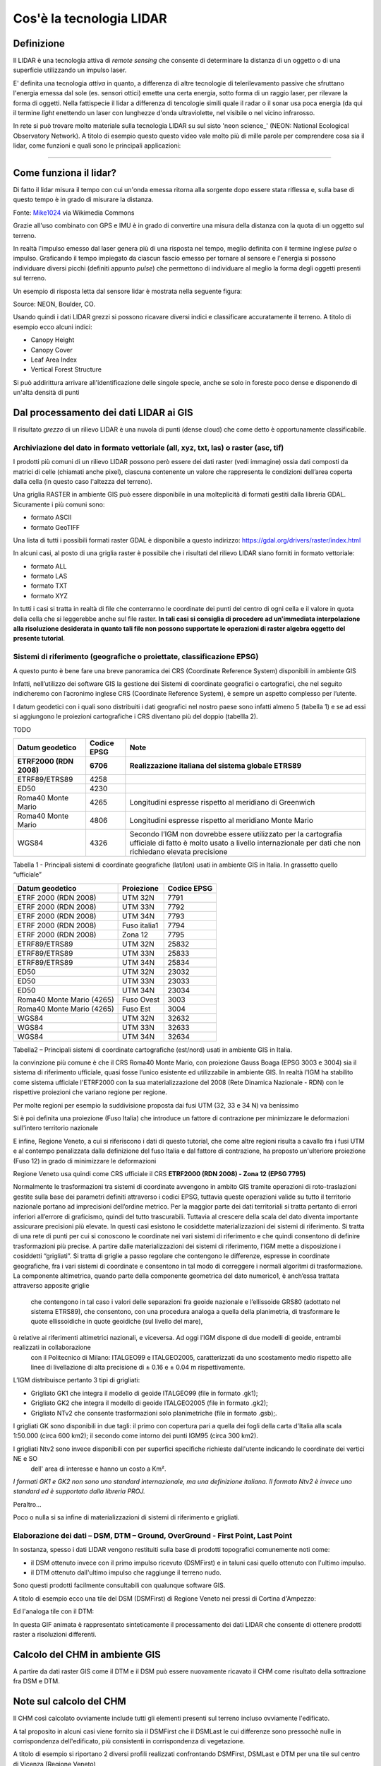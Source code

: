 Cos'è la tecnologia LIDAR
===========================


Definizione
-------------------------------------------------------

Il LIDAR è una tecnologia attiva di *remote sensing* che consente di determinare la distanza di un oggetto o di una superficie utilizzando un impulso 
laser. 

E' definita una tecnologia *attiva* in quanto, a differenza di altre tecnologie di telerilevamento passive che sfruttano l'energia emessa dal sole 
(es. sensori ottici) emette una certa energia, sotto forma di un raggio laser, per rilevare la forma di oggetti. Nella fattispecie il lidar 
a differenza di tencologie simili quale il radar o il sonar usa poca energia (da qui il termine *light* enettendo un laser con lunghezze d'onda 
ultraviolette, nel visibile o nel vicino infrarosso.


In rete si può trovare molto materiale sulla tecnologia LIDAR su sul sisto 'neon science_' (NEON: National Ecological Observatory Network). 
A titolo di esempio questo questo video vale molto più di mille parole per comprendere cosa sia il lidar, come funzioni e 
quali sono le principali applicazioni:

.. raw:: html

	<div style="position: relative; padding-bottom: 56.25%; height: 0; overflow: hidden; max-width: 100%; height: auto;">
		<iframe src="https://www.youtube.com/embed/m7SXoFv6Sdc?list=PLiSjSway-kxAcenpAkPwWGy53RVnh3-r3&cc_load_policy=1&cc_lang_pref=en" frameborder="0" allow="accelerometer; autoplay; encrypted-media; gyroscope; picture-in-picture" allowfullscreen style="position: absolute; top: 0; left: 0; width: 100%; height: 100%;"></iframe>
	</div>
	
"""""""""""""""""""""""""""""""""""""""""""""""

Come funziona il lidar?
-----------------------------------------------------
Di fatto il lidar misura il tempo con cui un'onda emessa ritorna alla sorgente dopo essere stata riflessa e, sulla base di questo tempo è in grado di misurare la distanza.


.. image:: img/LIDAR-scanned-SICK-LMS-animation.gif

Fonte: Mike1024_ via Wikimedia Commons

.. _Mike1024: https://commons.wikimedia.org/wiki/File:LIDAR-scanned-SICK-LMS-animation.gif


Grazie all'uso combinato con GPS e IMU è in grado di convertire una misura della distanza con la quota di un oggetto sul terreno.


In realtà  l'impulso emesso dal laser genera più di una risposta nel tempo, meglio definita con il termine inglese *pulse* o impulso. Graficando il tempo impiegato da ciascun fascio emesso per tornare al sensore e l'energia si possono individuare diversi picchi (definiti appunto *pulse*) che permettono di individuare al meglio la forma degli oggetti presenti sul terreno.

Un esempio di risposta letta dal sensore lidar è mostrata nella seguente figura:

.. image:: img/waveform.png

Source: NEON, Boulder, CO.

Usando quindi i dati LIDAR grezzi si possono ricavare diversi indici e classificare accuratamente il terreno. A titolo di esempio ecco alcuni indici: 

* Canopy Height
* Canopy Cover
* Leaf Area Index
* Vertical Forest Structure


Si può addirittura arrivare all'identificazione delle singole specie, anche se solo in foreste poco dense e disponendo di un'alta densità di punti



.. _neon science: https://www.neonscience.org/



Dal processamento dei dati LIDAR ai GIS
-------------------------------------------------------

Il risultato *grezzo* di un rilievo LIDAR è una nuvola di punti (dense cloud) che come detto è opportunamente classificabile.


Archiviazione del dato in formato vettoriale (all, xyz, txt, las) o raster (asc, tif)
'''''''''''''''''''''''''''''''''''''''''''''''''''''''''''''''''''''''''''''''''''''''''''
 
I prodotti più comuni di un rilievo LIDAR possono però essere dei dati raster (vedi immagine) ossia dati  composti da matrici di celle 
(chiamati anche pixel), ciascuna contenente un valore che rappresenta le condizioni dell’area coperta dalla cella 
(in questo caso l'altezza del terreno).

.. image:: img/raster.png


Una griglia RASTER in ambiente GIS può essere disponibile in una molteplicità di formati gestiti dalla libreria GDAL. Sicuramente i più comuni sono: 

* formato ASCII
* formato GeoTIFF

Una lista di tutti i possibili formati raster GDAL è disponibile a questo indirizzo: https://gdal.org/drivers/raster/index.html


In alcuni casi, al posto di una griglia raster è possibile che i risultati del rilievo LIDAR siano forniti in formato vettoriale: 

* formato ALL
* formato LAS
* formato TXT
* formato XYZ

In tutti i casi si tratta in realtà di file che conterranno le coordinate dei punti del centro di ogni cella e il valore in quota della cella che si leggerebbe anche sul file raster. 
**In tali casi si consiglia di procedere ad un'immediata interpolazione alla risoluzione desiderata in quanto tali file non possono supportate le operazioni di raster algebra oggetto del presente tutorial**.


Sistemi di riferimento (geografiche o proiettate, classificazione  EPSG)
'''''''''''''''''''''''''''''''''''''''''''''''''''''''''''''''''''''''''''''''''''''''''''

A questo punto è bene fare una breve panoramica dei CRS (Coordinate Reference System) disponibili in ambiente GIS

Infatti, nell’utilizzo dei software GIS la gestione dei Sistemi di coordinate geografici o cartografici, che nel seguito indicheremo
con l’acronimo inglese CRS (Coordinate Reference System), è sempre un aspetto complesso per l’utente. 

I datum geodetici con i quali sono distribuiti i dati geografici nel nostro paese sono infatti almeno 5 (tabella 1) 
e se ad essi si aggiungono le proiezioni cartografiche i CRS diventano più del doppio (tabellla 2). 

TODO

+------------------------+----------------+--------------------------------------------------------------------+ 
|Datum geodetico         |  Codice EPSG   | Note                                                               |
+========================+================+====================================================================+
| **ETRF2000 (RDN 2008)**| **6706**       | **Realizzazione italiana del sistema globale ETRS89**              |
+------------------------+----------------+--------------------------------------------------------------------+
| ETRF89/ETRS89          | 4258           |                                                                    | 
+------------------------+----------------+--------------------------------------------------------------------+
| ED50                   | 4230           |                                                                    |
+------------------------+----------------+--------------------------------------------------------------------+
| Roma40 Monte Mario     | 4265           | Longitudini espresse rispetto al meridiano di Greenwich            |
+------------------------+----------------+--------------------------------------------------------------------+
| Roma40 Monte Mario     | 4806           | Longitudini espresse rispetto al meridiano Monte Mario             |
+------------------------+----------------+--------------------------------------------------------------------+
|                        |                | Secondo l’IGM non dovrebbe essere utilizzato per la cartografia    |
| WGS84                  | 4326           | ufficiale di fatto è molto usato a livello internazionale per      |
|                        |                | dati che non richiedano elevata precisione                         |
+------------------------+----------------+--------------------------------------------------------------------+

Tabella 1 - Principali sistemi di coordinate geografiche (lat/lon) usati in ambiente GIS in Italia. 
In grassetto quello “ufficiale”


+---------------------------+----------------+-----------------------------------------------------------------+ 
|Datum geodetico            |  Proiezione    | Codice EPSG                                                     |
+===========================+================+=================================================================+
| ETRF 2000 (RDN 2008)      | UTM 32N        | 7791                                                            |
+---------------------------+----------------+-----------------------------------------------------------------+
| ETRF 2000 (RDN 2008)      | UTM 33N        | 7792                                                            |
+---------------------------+----------------+-----------------------------------------------------------------+
| ETRF 2000 (RDN 2008)      | UTM 34N        | 7793                                                            |
+---------------------------+----------------+-----------------------------------------------------------------+
| ETRF 2000 (RDN 2008)      | Fuso italia1   | 7794                                                            |
+---------------------------+----------------+-----------------------------------------------------------------+
| ETRF 2000 (RDN 2008)      | Zona 12        | 7795                                                            |
+---------------------------+----------------+-----------------------------------------------------------------+
| ETRF89/ETRS89             | UTM 32N        | 25832                                                           |
+---------------------------+----------------+-----------------------------------------------------------------+
| ETRF89/ETRS89             | UTM 33N        | 25833                                                           |
+---------------------------+----------------+-----------------------------------------------------------------+
| ETRF89/ETRS89             | UTM 34N        | 25834                                                           |
+---------------------------+----------------+-----------------------------------------------------------------+
| ED50                      | UTM 32N        | 23032                                                           |
+---------------------------+----------------+-----------------------------------------------------------------+
| ED50                      | UTM 33N        | 23033                                                           |
+---------------------------+----------------+-----------------------------------------------------------------+
| ED50                      | UTM 34N        | 23034                                                           |
+---------------------------+----------------+-----------------------------------------------------------------+
| Roma40 Monte Mario (4265) | Fuso Ovest     | 3003                                                            |
+---------------------------+----------------+-----------------------------------------------------------------+
| Roma40 Monte Mario (4265) | Fuso Est       | 3004                                                            |
+---------------------------+----------------+-----------------------------------------------------------------+
| WGS84                     | UTM 32N        | 32632                                                           |
+---------------------------+----------------+-----------------------------------------------------------------+
| WGS84                     | UTM 33N        | 32633                                                           |
+---------------------------+----------------+-----------------------------------------------------------------+
| WGS84                     | UTM 34N        | 32634                                                           |
+---------------------------+----------------+-----------------------------------------------------------------+

Tabella2 –  Principali sistemi di coordinate cartografiche (est/nord) usati in ambiente GIS in Italia.


la convinzione più comune è che il CRS Roma40 Monte Mario, con proiezione Gauss Boaga (EPSG 3003 e 3004) sia il sistema di riferimento ufficiale, 
quasi fosse l’unico esistente ed utilizzabile in ambiente GIS. In realtà l'IGM ha stabilito come sistema ufficiale l'ETRF2000 
con la sua materializzazione del 2008 (Rete Dinamica Nazionale - RDN) con le rispettive proiezioni che variano regione per regione.

Per molte regioni per esempio la suddivisione proposta dai fusi UTM (32, 33 e 34 N) va benissimo

.. image:: img/proiezione0.PNG

Si è poi definita una proiezione (Fuso Italia) che introduce un fattore di contrazione per minimizzare le deformazioni sull'intero territorio nazionale

.. image:: img/proiezione1_FI.PNG

E infine, Regione Veneto, a cui si riferiscono i dati di questo tutorial, che come altre regioni risulta a cavallo fra i fusi UTM e al contempo 
penalizzata dalla definizione del fuso Italia e dal fattore di contrazione, ha proposto un'ulteriore proiezione (Fuso 12) 
in grado di minimizzare le deformazioni 

.. image:: img/proiezione2_F12.PNG

Regione Veneto usa quindi come CRS ufficiale il CRS **ETRF2000 (RDN 2008) - Zona 12 (EPSG 7795)**


Normalmente le trasformazioni tra sistemi di coordinate avvengono in ambito GIS tramite   operazioni di roto-traslazioni 
gestite sulla base dei parametri definiti attraverso i codici EPSG, tuttavia queste operazioni valide su tutto il territorio nazionale 
portano ad imprecisioni dell’ordine metrico. 
Per la maggior parte dei dati territoriali si tratta pertanto di errori inferiori all’errore di graficismo, quindi del tutto trascurabili. 
Tuttavia al crescere della scala del dato diventa importante assicurare precisioni più elevate. 
In questi casi esistono le cosiddette materializzazioni dei sistemi di riferimento. Si tratta di una rete di punti per cui si conoscono 
le coordinate nei vari sistemi di riferimento e che quindi consentono di definire trasformazioni più precise. 
A partire dalle materializzazioni dei sistemi di riferimento, l’IGM mette a disposizione i cosiddetti “grigliati”. 
Si tratta di griglie a passo regolare che contengono le differenze, espresse in coordinate geografiche, fra i vari sistemi di coordinate 
e consentono in tal modo di correggere i normali algoritmi di trasformazione.
La componente altimetrica, quando parte della componente geometrica del dato numerico1, è anch’essa trattata attraverso apposite griglie
 che contengono in tal caso i valori delle separazioni fra geoide nazionale e l’ellissoide GRS80 (adottato nel sistema ETRS89), che consentono,
 con una procedura analoga a quella della planimetria, di trasformare le quote ellissoidiche in quote geoidiche (sul livello del mare),
ù relative ai riferimenti altimetrici nazionali, e viceversa. Ad oggi l’IGM dispone di due modelli di geoide, entrambi realizzati in collaborazione
 con il Politecnico di Milano: ITALGEO99 e ITALGEO2005, caratterizzati da uno scostamento medio rispetto alle linee di livellazione di alta precisione
 di ± 0.16 e ± 0.04 m rispettivamente.
 
 
L’IGM distribuisce pertanto 3 tipi di grigliati:

* Grigliato GK1 che integra il modello di geoide ITALGEO99 (file in formato .gk1);
* Grigliato GK2 che integra il modello di geoide ITALGEO2005 (file in formato .gk2);
* Grigliato NTv2 che consente trasformazioni solo planimetriche (file in formato .gsb);.



I grigliati GK sono disponibili in due tagli: il primo con copertura pari a quella dei fogli della carta d'Italia alla scala 1:50.000 
(circa 600 km2); il secondo come intorno dei punti IGM95 (circa 300 km2). 

I grigliati Ntv2 sono invece disponibili con per superfici specifiche richieste dall'utente indicando le coordinate dei vertici NE e SO
 dell' area di interesse e hanno un costo a Km².
*I formati GK1 e GK2 non sono uno standard internazionale, ma una definizione italiana. 
Il formato Ntv2 è invece uno standard ed è supportato dalla libreria PROJ.*

Peraltro... 



Poco o nulla si sa infine di materializzazioni di sistemi di riferimento e grigliati.
 
 

Elaborazione dei dati – DSM, DTM – Ground,  OverGround -  First Point, Last Point
'''''''''''''''''''''''''''''''''''''''''''''''''''''''''''''''''''''''''''''''''''''''''''

In sostanza, spesso i dati LIDAR vengono restituiti sulla base di prodotti topografici comunemente noti come:
 
* il DSM ottenuto invece con il primo impulso ricevuto (DSMFirst) e in taluni casi quello ottenuto con l'ultimo impulso.
* il DTM ottenuto dall'ultimo impulso che raggiunge il terreno nudo. 

Sono questi prodotti facilmente consultabili con qualunque software GIS. 


A titolo di esempio ecco una tile del DSM (DSMFirst) di Regione Veneto nei pressi di Cortina d'Ampezzo:

.. image:: img/dsm_tile.png

Ed l'analoga tile con il DTM:

.. image:: img/dsm_tile.png



In questa GIF animata è rappresentato sinteticamente il processamento dei dati LIDAR che consente di ottenere prodotti raster a risoluzioni differenti.

.. image:: img/gridding.gif



Calcolo del CHM in ambiente GIS
-------------------------------------------------------

A partire da dati raster GIS come il DTM e il DSM può essere nuovamente ricavato il CHM come risultato 
della sottrazione fra DSM e DTM.

.. image:: img/lidarTree-height.png




Note sul calcolo del CHM
-------------------------------------------------------
Il CHM così calcolato ovviamente include tutti gli elementi presenti sul terreno incluso ovviamente l'edificato. 


A tal proposito in alcuni casi viene fornito sia il DSMFirst che il DSMLast le cui differenze sono pressochè nulle in corrispondenza dell'edificato,
più consistenti in corrispondenza di vegetazione.

A titolo di esempio si riportano 2 diversi profili realizzati confrontando DSMFirst, DSMLast e DTM per una tile sul centro di Vicenza (Regione Veneto)

* il primo caso è stato realizzato in centro, nei pressi del palazzo comunale e della famosa basilica Palladiana (Link OpenStreetMap: https://osm.org/go/0IBaN62IU--?m=)

.. image:: img/cfr_edifici.png

* il secondo caso è stato realizzato nei pressi della stazione confrontando un area a parco urbano con gli edifici della stazione ferroviaria (Link OpenStreetMap:https://osm.org/go/0IBaM4VaZ--?m=)

.. image:: img/cfr_alberi_stazione.png

Si può notare come:

* la differenza tra DSM e DTM includa ovviamente sia l'edificato che la vegetazione e quindi vada usata con cautela per applicazioni forestali
* la disponibilità di altri prodotti (es. DSMLast e DSMFirst) possa in qualche modo aiutare l'utente ell'analisi e classificazione dei prodotti ottenuti



